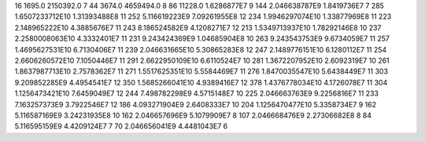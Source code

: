 16	1695.0	2150392.0	7
44	3674.0	4659494.0	8
86	11228.0	1.6286877E7	9
144	2.046638787E9	1.8419736E7	7
285	1.6507233712E10	1.31393488E8	11
252	5.116619223E9	7.09261955E8	12
234	1.9946297074E10	1.33877969E8	11
223	2.148965222E10	4.3885676E7	11
243	8.186524582E9	4.1208271E7	12
213	1.5349713937E10	1.78292146E8	10
237	2.2580008063E10	4.3332401E7	11
231	9.243424369E9	1.04685904E8	10
263	9.243543753E9	9.6734059E7	11
257	1.4695627531E10	6.7130406E7	11
239	2.046631665E10	5.30865283E8	12
247	2.1489776151E10	6.1280112E7	11
254	2.6606260572E10	7.1050446E7	11
291	2.6622950109E10	6.6110524E7	10
281	1.3672207952E10	2.6092319E7	10
261	1.8637987713E10	2.7578362E7	11
271	1.5517625351E10	5.5584469E7	11
276	1.8470035547E10	5.6438449E7	11
303	9.209852285E9	4.4954541E7	12
350	1.5685266041E10	4.9389416E7	12
378	1.4376778034E10	4.1726078E7	11
304	1.1256473421E10	7.6459049E7	12
244	7.498782298E9	4.5715148E7	10
225	2.046663763E9	9.2256816E7	11
233	7.163257373E9	3.7922546E7	12
186	4.093271904E9	2.6408333E7	10
204	1.1256470477E10	5.3358734E7	9
162	5.116587169E9	3.24231935E8	10
162	2.046657696E9	5.1079909E7	8
107	2.046668476E9	2.27306682E8	8
84	5.116595159E9	4.4209124E7	7
70	2.046656041E9	4.4481043E7	6
